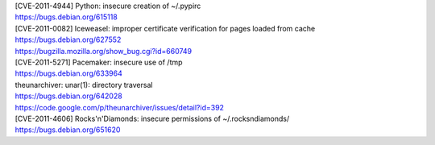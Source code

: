 | [CVE-2011-4944] Python: insecure creation of ~/.pypirc
| https://bugs.debian.org/615118

| [CVE-2011-0082] Iceweasel: improper certificate verification for pages loaded from cache
| https://bugs.debian.org/627552
| https://bugzilla.mozilla.org/show_bug.cgi?id=660749

| [CVE-2011-5271] Pacemaker: insecure use of /tmp
| https://bugs.debian.org/633964

| theunarchiver: unar(1): directory traversal
| https://bugs.debian.org/642028
| https://code.google.com/p/theunarchiver/issues/detail?id=392

| [CVE-2011-4606] Rocks'n'Diamonds: insecure permissions of ~/.rocksndiamonds/
| https://bugs.debian.org/651620

.. vim:ft=rst
